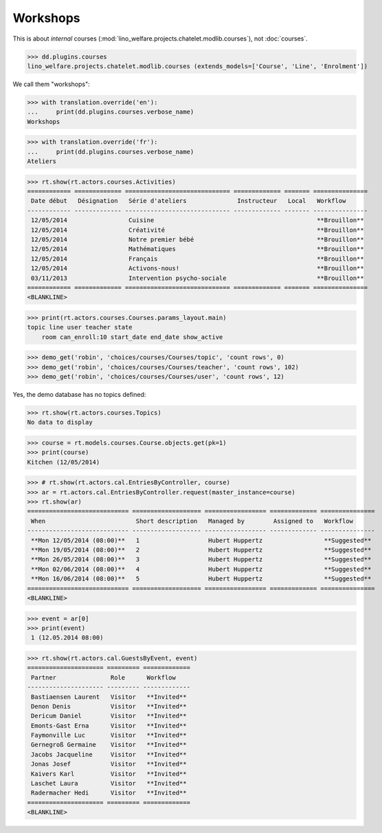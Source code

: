 .. _welfare.specs.courses2:

================
Workshops
================

.. to test only this document:

    $ python setup.py test -s tests.SpecsTests.test_courses2
    
    doctest init:
    
    >>> from lino import startup
    >>> startup('lino_welfare.projects.chatelet.settings.doctests')
    >>> from lino.api.doctest import *


.. contents:: 
    :local:
    :depth: 1

This is about *internal* courses
(:mod:`lino_welfare.projects.chatelet.modlib.courses`), not
:doc:`courses`.

>>> dd.plugins.courses
lino_welfare.projects.chatelet.modlib.courses (extends_models=['Course', 'Line', 'Enrolment'])

We call them "workshops":

>>> with translation.override('en'):
...     print(dd.plugins.courses.verbose_name)
Workshops

>>> with translation.override('fr'):
...     print(dd.plugins.courses.verbose_name)
Ateliers

>>> rt.show(rt.actors.courses.Activities)
============ ============= ============================= ============= ======= ===============
 Date début   Désignation   Série d'ateliers              Instructeur   Local   Workflow
------------ ------------- ----------------------------- ------------- ------- ---------------
 12/05/2014                 Cuisine                                             **Brouillon**
 12/05/2014                 Créativité                                          **Brouillon**
 12/05/2014                 Notre premier bébé                                  **Brouillon**
 12/05/2014                 Mathématiques                                       **Brouillon**
 12/05/2014                 Français                                            **Brouillon**
 12/05/2014                 Activons-nous!                                      **Brouillon**
 03/11/2013                 Intervention psycho-sociale                         **Brouillon**
============ ============= ============================= ============= ======= ===============
<BLANKLINE>

>>> print(rt.actors.courses.Courses.params_layout.main)
topic line user teacher state 
    room can_enroll:10 start_date end_date show_active

>>> demo_get('robin', 'choices/courses/Courses/topic', 'count rows', 0)
>>> demo_get('robin', 'choices/courses/Courses/teacher', 'count rows', 102)
>>> demo_get('robin', 'choices/courses/Courses/user', 'count rows', 12)

Yes, the demo database has no topics defined:

>>> rt.show(rt.actors.courses.Topics)
No data to display


>>> course = rt.models.courses.Course.objects.get(pk=1)
>>> print(course)
Kitchen (12/05/2014)

>>> # rt.show(rt.actors.cal.EntriesByController, course)
>>> ar = rt.actors.cal.EntriesByController.request(master_instance=course)
>>> rt.show(ar)
============================ =================== ================= ============= ===============
 When                         Short description   Managed by        Assigned to   Workflow
---------------------------- ------------------- ----------------- ------------- ---------------
 **Mon 12/05/2014 (08:00)**   1                   Hubert Huppertz                 **Suggested**
 **Mon 19/05/2014 (08:00)**   2                   Hubert Huppertz                 **Suggested**
 **Mon 26/05/2014 (08:00)**   3                   Hubert Huppertz                 **Suggested**
 **Mon 02/06/2014 (08:00)**   4                   Hubert Huppertz                 **Suggested**
 **Mon 16/06/2014 (08:00)**   5                   Hubert Huppertz                 **Suggested**
============================ =================== ================= ============= ===============
<BLANKLINE>

>>> event = ar[0]
>>> print(event)
 1 (12.05.2014 08:00)

>>> rt.show(rt.actors.cal.GuestsByEvent, event)
===================== ========= =============
 Partner               Role      Workflow
--------------------- --------- -------------
 Bastiaensen Laurent   Visitor   **Invited**
 Denon Denis           Visitor   **Invited**
 Dericum Daniel        Visitor   **Invited**
 Emonts-Gast Erna      Visitor   **Invited**
 Faymonville Luc       Visitor   **Invited**
 Gernegroß Germaine    Visitor   **Invited**
 Jacobs Jacqueline     Visitor   **Invited**
 Jonas Josef           Visitor   **Invited**
 Kaivers Karl          Visitor   **Invited**
 Laschet Laura         Visitor   **Invited**
 Radermacher Hedi      Visitor   **Invited**
===================== ========= =============
<BLANKLINE>



